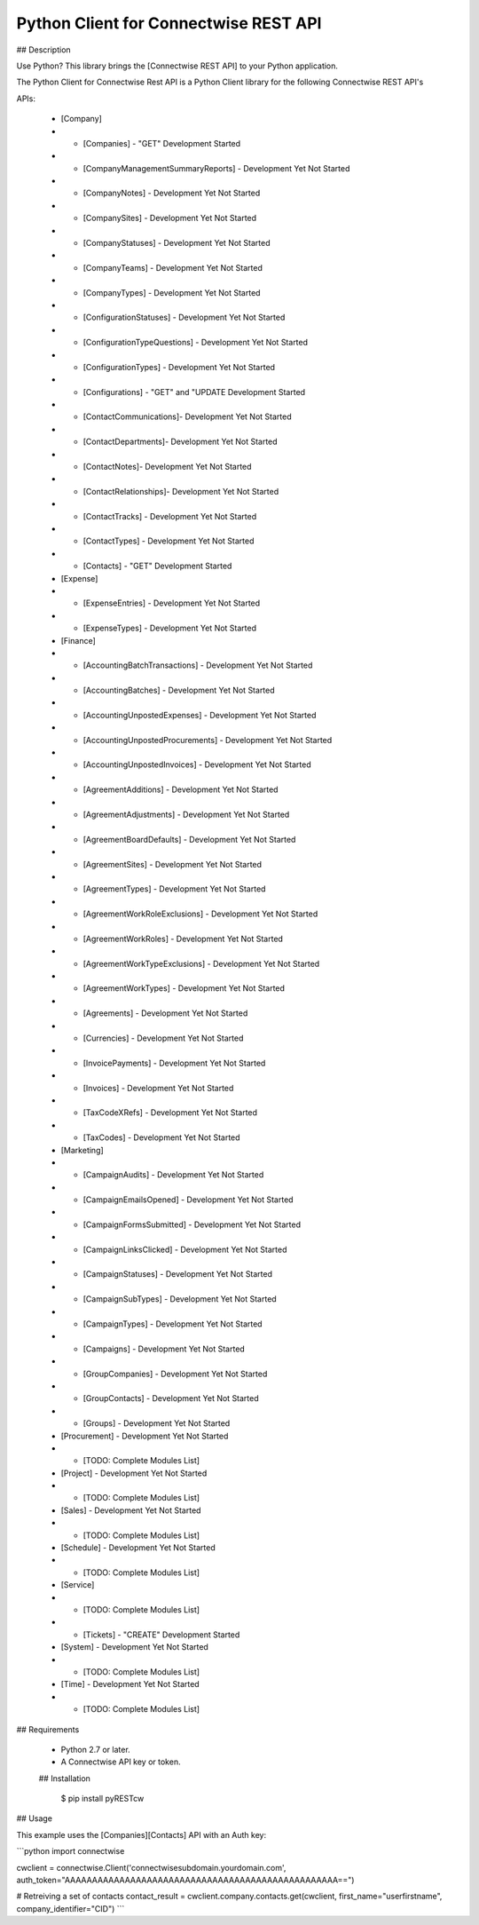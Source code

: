 Python Client for Connectwise REST API
======================================

## Description

Use Python? This library brings the [Connectwise REST API] to your Python application.

The Python Client for Connectwise Rest API is a Python Client library for the following Connectwise REST API's

APIs:

 - [Company]
 - - [Companies]  - "GET" Development Started
 - - [CompanyManagementSummaryReports] - Development Yet Not Started
 - - [CompanyNotes] - Development Yet Not Started
 - - [CompanySites] - Development Yet Not Started
 - - [CompanyStatuses] - Development Yet Not Started
 - - [CompanyTeams] - Development Yet Not Started
 - - [CompanyTypes] - Development Yet Not Started
 - - [ConfigurationStatuses] - Development Yet Not Started
 - - [ConfigurationTypeQuestions] - Development Yet Not Started
 - - [ConfigurationTypes] - Development Yet Not Started
 - - [Configurations] - "GET" and "UPDATE Development Started
 - - [ContactCommunications]- Development Yet Not Started
 - - [ContactDepartments]- Development Yet Not Started
 - - [ContactNotes]- Development Yet Not Started
 - - [ContactRelationships]- Development Yet Not Started
 - - [ContactTracks] - Development Yet Not Started
 - - [ContactTypes] - Development Yet Not Started
 - - [Contacts] - "GET" Development Started
 - [Expense]
 - - [ExpenseEntries] - Development Yet Not Started
 - - [ExpenseTypes] - Development Yet Not Started
 - [Finance]
 - - [AccountingBatchTransactions] - Development Yet Not Started
 - - [AccountingBatches] - Development Yet Not Started
 - - [AccountingUnpostedExpenses] - Development Yet Not Started
 - - [AccountingUnpostedProcurements] - Development Yet Not Started
 - - [AccountingUnpostedInvoices] - Development Yet Not Started
 - - [AgreementAdditions] - Development Yet Not Started
 - - [AgreementAdjustments] - Development Yet Not Started
 - - [AgreementBoardDefaults] - Development Yet Not Started
 - - [AgreementSites] - Development Yet Not Started
 - - [AgreementTypes] - Development Yet Not Started
 - - [AgreementWorkRoleExclusions] - Development Yet Not Started
 - - [AgreementWorkRoles] - Development Yet Not Started
 - - [AgreementWorkTypeExclusions] - Development Yet Not Started
 - - [AgreementWorkTypes] - Development Yet Not Started
 - - [Agreements] - Development Yet Not Started
 - - [Currencies] - Development Yet Not Started
 - - [InvoicePayments] - Development Yet Not Started
 - - [Invoices] - Development Yet Not Started
 - - [TaxCodeXRefs] - Development Yet Not Started
 - - [TaxCodes] - Development Yet Not Started
 - [Marketing]
 - - [CampaignAudits] - Development Yet Not Started
 - - [CampaignEmailsOpened] - Development Yet Not Started
 - - [CampaignFormsSubmitted] - Development Yet Not Started
 - - [CampaignLinksClicked] - Development Yet Not Started
 - - [CampaignStatuses] - Development Yet Not Started
 - - [CampaignSubTypes] - Development Yet Not Started
 - - [CampaignTypes] - Development Yet Not Started
 - - [Campaigns] - Development Yet Not Started
 - - [GroupCompanies] - Development Yet Not Started
 - - [GroupContacts] - Development Yet Not Started
 - - [Groups] - Development Yet Not Started
 - [Procurement] - Development Yet Not Started
 - - [TODO: Complete Modules List]
 - [Project] - Development Yet Not Started
 - - [TODO: Complete Modules List]
 - [Sales] - Development Yet Not Started
 - - [TODO: Complete Modules List]
 - [Schedule] - Development Yet Not Started
 - - [TODO: Complete Modules List]
 - [Service]
 - - [TODO: Complete Modules List]
 - - [Tickets] - "CREATE" Development Started
 - [System] - Development Yet Not Started
 - - [TODO: Complete Modules List]
 - [Time] - Development Yet Not Started
 - - [TODO: Complete Modules List]

## Requirements

 - Python 2.7 or later.
 - A Connectwise API key or token.
 
 ## Installation

    $ pip install pyRESTcw
    
## Usage

This example uses the [Companies][Contacts] API with an Auth key:

```python
import connectwise

cwclient = connectwise.Client('connectwisesubdomain.yourdomain.com', auth_token="AAAAAAAAAAAAAAAAAAAAAAAAAAAAAAAAAAAAAAAAAAAAAAAAAA==")

# Retreiving a set of contacts
contact_result = cwclient.company.contacts.get(cwclient, first_name="userfirstname", company_identifier="CID")
```